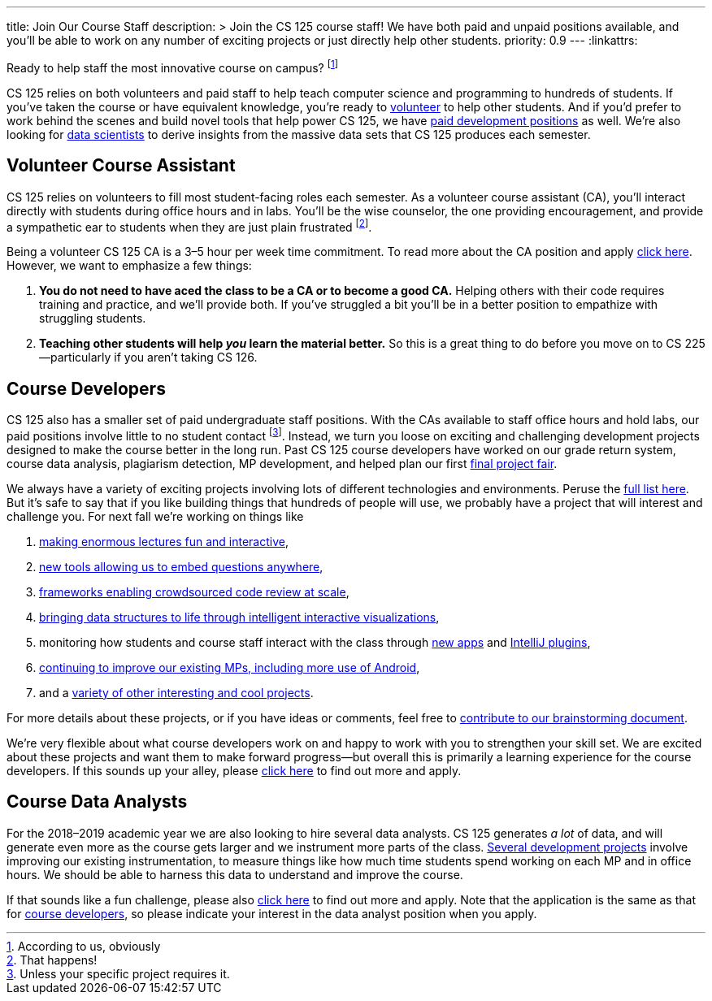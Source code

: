 ---
title: Join Our Course Staff
description: >
  Join the CS 125 course staff! We have both paid and unpaid positions
  available, and you'll be able to work on any number of exciting projects or
  just directly help other students.
priority: 0.9
---
:linkattrs:

[.lead]
//
Ready to help staff the most innovative course on campus?
//
footnote:[According to us, obviously]

CS 125 relies on both volunteers and paid staff to help teach computer science
and programming to hundreds of students.
//
If you've taken the course or have equivalent knowledge, you're ready to
<<ca, volunteer>> to help other students.
//
And if you'd prefer to work behind the scenes and build novel tools that help
power CS 125, we have <<cd, paid development positions>> as well.
//
We're also looking for <<data, data scientists>> to derive insights
from the massive data sets that CS 125 produces each semester.

[[ca]]
== Volunteer Course Assistant

CS 125 relies on volunteers to fill most student-facing roles each semester.
//
As a volunteer course assistant (CA), you'll interact directly with students
during office hours and in labs.
//
You'll be the wise counselor, the one providing encouragement, and provide a
sympathetic ear to students when they are just plain frustrated footnote:[That
happens!].

Being a volunteer CS 125 CA is a 3&ndash;5 hour per week time commitment.
//
To read more about the CA position and apply
//
https://goo.gl/forms/7PRF4UM600PJCiuu2[click here].
//
However, we want to emphasize a few things:

. *You do not need to have aced the class to be a CA or to become a good CA.*
Helping others with their code requires training and practice, and we'll provide
both.
//
If you've struggled a bit you'll be in a better position to empathize with
struggling students.
//
. *Teaching other students will help _you_ learn the material better.*
//
So this is a great thing to do before you move on to CS 225&mdash;particularly
if you aren't taking CS 126.

[[cd]]
== Course Developers

CS 125 also has a smaller set of paid undergraduate staff positions.
//
With the CAs available to staff office hours and hold labs, our paid positions
involve little to no student contact footnote:[Unless your specific project
requires it.].
//
Instead, we turn you loose on exciting and challenging development projects
designed to make the course better in the long run.
//
Past CS 125 course developers have worked on our grade return system, course
data analysis, plagiarism detection, MP development, and helped plan our first
//
link:/info/fair/[final project fair].

We always have a variety of exciting projects involving lots of different
technologies and environments.
//
Peruse the
//
https://goo.gl/GMS1Le[full list here].
//
But it's safe to say that if you like building things that hundreds of people
will use, we probably have a project that will interest and challenge you.
//
For next fall we're working on things like

. https://goo.gl/d7zvst[making enormous lectures fun and interactive],
//
. https://goo.gl/VybB4H[new tools allowing us to embed questions anywhere],
//
. https://goo.gl/oV57ei[frameworks enabling crowdsourced code review at scale],
//
. https://goo.gl/FBPjix[bringing data structures to life through intelligent
interactive visualizations],
//
. monitoring how students and course staff interact with the class through
//
https://goo.gl/eq8No9[new apps]
//
and
//
https://goo.gl/hXP26c[IntelliJ plugins],
//
. https://goo.gl/UHQ61Y[continuing to improve our existing MPs, including more use
of Android],
//
. and a
//
https://goo.gl/uzBvaj[variety of other interesting and cool projects].

For more details about these projects, or if you have ideas or comments, feel
free to
//
https://goo.gl/GMS1Le[contribute to our brainstorming document].

We're very flexible about what course developers work on and happy to work with
you to strengthen your skill set.
//
We are excited about these projects and want them to make forward
progress&mdash;but overall this is primarily a learning experience for the
course developers.
//
If this sounds up your alley, please
//
https://goo.gl/forms/HLjj9gr6I6kQlqtf1[click here]
//
to find out more and apply.

[[data]]
== Course Data Analysts

For the 2018&ndash;2019 academic year we are also looking to hire several data
analysts.
//
CS 125 generates _a lot_ of data, and will generate even more as the course gets
larger and we instrument more parts of the class.
//
https://goo.gl/eHwk8J[Several development projects]
//
involve improving our existing instrumentation, to measure things like how much
time students spend working on each MP and in office hours.
//
We should be able to harness this data to understand and improve the course.

If that sounds like a fun challenge, please also
//
https://goo.gl/forms/HLjj9gr6I6kQlqtf1[click here]
//
to find out more and apply.
//
Note that the application is the same as that for <<cd, course developers>>, so
please indicate your interest in the data analyst position when you apply.

// vim: ts=2:sw=2:et:ft=asciidoc
